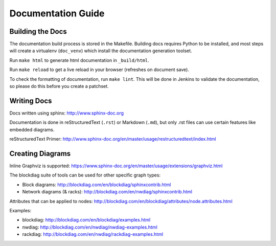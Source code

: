Documentation Guide
===================

Building the Docs
------------------

The documentation build process is stored in the Makefile. Building docs
requires Python to be installed, and most steps will create a virtualenv
(``doc_venv``) which install the documentation generation toolset.

Run ``make html`` to generate html documentation in ``_build/html``.

Run ``make reload`` to get a live reload in your browser (refreshes on document
save).

To check the formatting of documentation, run ``make lint``. This will be done
in Jenkins to validate the documentation, so please do this before you create a
patchset.

Writing Docs
------------

Docs written using sphinx: http://www.sphinx-doc.org

Documentation is done in reStructuredText (``.rst``)  or Markdown (``.md``),
but only .rst files can use certain features like embedded diagrams.

reStructuredText Primer:
http://www.sphinx-doc.org/en/master/usage/restructuredtext/index.html

Creating Diagrams
-----------------

Inline Graphviz is supported:
https://www.sphinx-doc.org/en/master/usage/extensions/graphviz.html

The blockdiag suite of tools can be used for other specific graph types:

- Block diagrams: http://blockdiag.com/en/blockdiag/sphinxcontrib.html
- Network diagrams (& racks): http://blockdiag.com/en/nwdiag/sphinxcontrib.html

Attributes that can be applied to nodes:
http://blockdiag.com/en/blockdiag/attributes/node.attributes.html

Examples:

- blockdiag: http://blockdiag.com/en/blockdiag/examples.html
- nwdiag: http://blockdiag.com/en/nwdiag/nwdiag-examples.html
- rackdiag: http://blockdiag.com/en/nwdiag/rackdiag-examples.html

